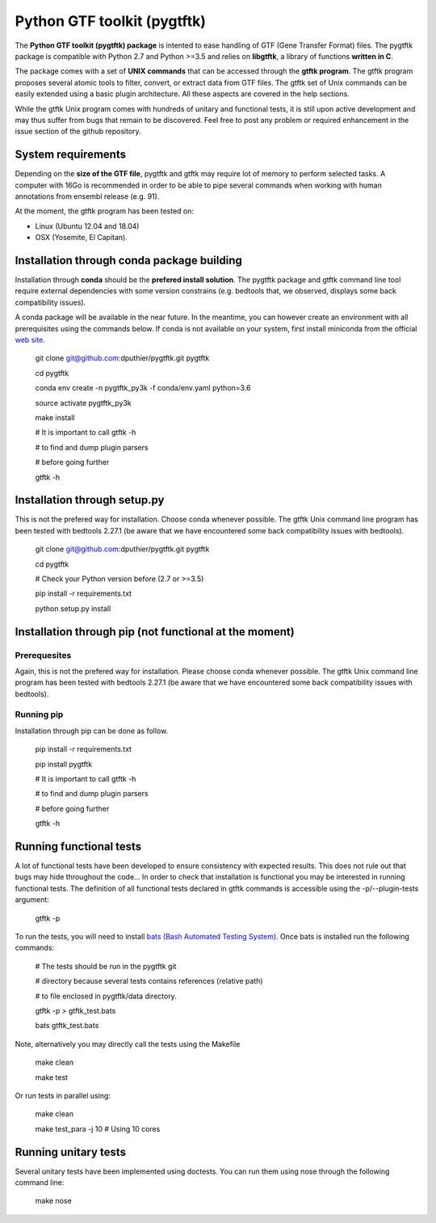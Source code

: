 Python GTF toolkit (pygtftk)
=============================


The **Python GTF toolkit (pygtftk) package** is intented to ease handling of GTF (Gene Transfer Format) files. The pygtftk package is compatible with Python 2.7 and Python >=3.5 and relies on **libgtftk**, a library of functions **written in C**. 

The package comes with a set of **UNIX commands** that can be accessed through the **gtftk  program**. The gtftk program proposes several atomic tools to filter, convert, or extract data from GTF files. The gtftk set of Unix commands can be easily extended using a basic plugin architecture. All these aspects are covered in the help sections.

While the gtftk Unix program comes with hundreds of unitary and functional tests, it is still upon  active development and may thus suffer from bugs that remain to be discovered. Feel free to post any problem or required enhancement in the issue section of the github repository. 

System requirements
--------------------

Depending on the **size of the GTF file**, pygtftk and gtftk may require lot of memory to perform selected tasks. A computer with 16Go is recommended in order to be able to pipe several commands when working with human annotations from ensembl release (e.g. 91).

At the moment, the gtftk program has been tested on:

- Linux (Ubuntu 12.04 and 18.04)
- OSX (Yosemite, El Capitan).


Installation through conda package building
--------------------------------------------

Installation through **conda** should be the **prefered install solution**. The pygtftk package and gtftk command line tool require external dependencies with some version constrains (e.g. bedtools that, we observed, displays some back compatibility issues).

A conda package will be available in the near future. In the meantime, you can however create an environment with all prerequisites using the commands below.
If conda is not available on your system, first install miniconda from the official `web site <http://conda.pydata.org/miniconda.html>`_.

    git clone git@github.com:dputhier/pygtftk.git pygtftk

    cd pygtftk

    conda env create -n pygtftk_py3k -f conda/env.yaml python=3.6

    source activate pygtftk_py3k

    make install

    # It is important to call gtftk -h

    # to find and dump plugin parsers

    # before going further

    gtftk -h 


Installation through setup.py
------------------------------

This is not the prefered way for installation. Choose conda whenever possible. The gtftk Unix command line program has been tested with bedtools 2.27.1 (be aware that we have encountered some back compatibility issues with bedtools).

    git clone git@github.com:dputhier/pygtftk.git pygtftk

    cd pygtftk

    # Check your Python version before (2.7 or >=3.5)

    pip install -r requirements.txt

    python setup.py install


Installation through pip (not functional at the moment)
--------------------------------------------------------

Prerequesites
~~~~~~~~~~~~~~
 
Again, this is not the prefered way for installation. Please choose conda whenever possible. The gtftk Unix command line program has been tested with bedtools 2.27.1 (be aware that we have encountered some back compatibility issues with bedtools).

Running pip 
~~~~~~~~~~~~~

Installation through pip can be done as follow.

    pip install -r requirements.txt

    pip install pygtftk

    # It is important to call gtftk -h

    # to find and dump plugin parsers

    # before going further

    gtftk -h     


Running functional tests
-------------------------

A lot of functional tests have been developed to ensure consistency with expected results. This does not rule out that bugs may hide throughout the code... In order to check that installation is functional you may be interested in running functional tests. The definition of all functional tests declared in  gtftk commands is accessible using the -p/--plugin-tests argument:

    gtftk -p


To run the tests, you will need to install `bats (Bash Automated Testing System) <https://github.com/sstephenson/bats>`_. Once bats is installed run the following commands:

    # The tests should be run in the pygtftk git

    # directory because several tests contains references (relative path)

    # to file enclosed in pygtftk/data directory.

    gtftk -p > gtftk_test.bats

    bats gtftk_test.bats


Note, alternatively you may directly call the tests using the Makefile
    

    make clean

    make test


Or run tests in parallel using:

    make clean

    make test_para -j 10 # Using 10 cores

        

Running unitary tests
----------------------

Several unitary tests have been implemented using doctests. You can run them using nose through the following command line:

    make nose
